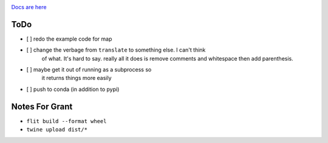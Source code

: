 .. image:: https://readthedocs.org/projects/hindent/badge/?version=latest
    :target: https://hindent.readthedocs.io/en/latest/?badge=latest
    :alt: Documentation Status

`Docs are here <https://hindent.readthedocs.io/en/latest/index.html>`_

====
ToDo
====

- [ ] redo the example code for map
- [ ] change the verbage from ``translate`` to something else. I can't think
      of what. It's hard to say. really all it does is remove comments and whitespace
      then add parenthesis.
- [ ] maybe get it out of running as a subprocess so
      it returns things more easily
- [ ] push to conda (in addition to pypi)

===============
Notes For Grant
===============

- ``flit build --format wheel``
- ``twine upload dist/*``
